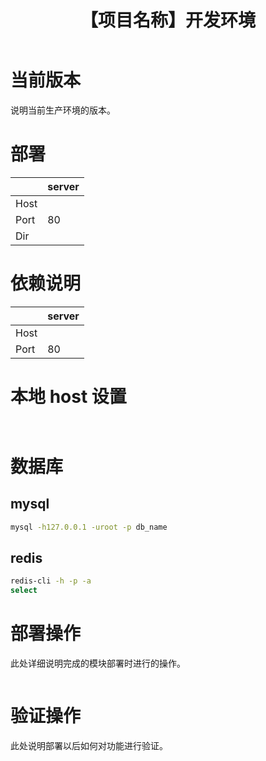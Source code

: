 # -*- coding:utf-8-*-
#+TITLE:【项目名称】开发环境
#+AUTHOR: liushangliang
#+EMAIL: phenix3443+github@gmail.com
#+OPTIONS: author:nil date:nil creator:nil timestamp:nil validate:nil

* 当前版本

  说明当前生产环境的版本。

* 部署
  |      | server |
  |------+--------|
  | Host |        |
  | Port |     80 |
  | Dir  |        |

* 依赖说明
  |      | server |
  |------+--------|
  | Host |        |
  | Port |     80 |

* 本地 host 设置
  #+BEGIN_EXAMPLE

  #+END_EXAMPLE

* 数据库
** mysql
   #+BEGIN_SRC sh
mysql -h127.0.0.1 -uroot -p db_name
   #+END_SRC
** redis
   #+BEGIN_SRC sh
redis-cli -h -p -a
select
   #+END_SRC
* 部署操作
  此处详细说明完成的模块部署时进行的操作。
  #+BEGIN_SRC sh

   #+END_SRC

* 验证操作
  此处说明部署以后如何对功能进行验证。
